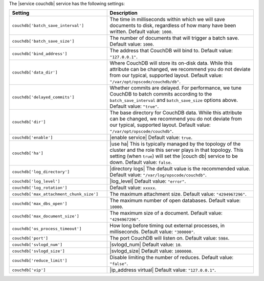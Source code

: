 .. The contents of this file are included in multiple topics.
.. This file should not be changed in a way that hinders its ability to appear in multiple documentation sets.

The |service couchdb| service has the following settings:

.. list-table::
   :widths: 200 300
   :header-rows: 1

   * - Setting
     - Description
   * - ``couchdb['batch_save_interval']``
     - The time in milliseconds within which we will save documents to disk, regardless of how many have been written. Default value: ``1000``.
   * - ``couchdb['batch_save_size']``
     - The number of documents that will trigger a batch save. Default value: ``1000``.
   * - ``couchdb['bind_address']``
     - The address that CouchDB will bind to. Default value: ``"127.0.0.1"``.
   * - ``couchdb['data_dir']``
     - Where CouchDB will store its on-disk data. While this attribute can be changed, we recommend you do not deviate from our typical, supported layout. Default value: ``"/var/opt/opscode/couchdb/db"``.
   * - ``couchdb['delayed_commits']``
     - Whether commits are delayed. For performance, we tune CouchDB to batch commits according to the ``batch_save_interval`` and ``batch_save_size`` options above. Default value: ``"true"``.
   * - ``couchdb['dir']``
     - The base directory for CouchDB data. While this attribute can be changed, we recommend you do not deviate from our typical, supported layout. Default value: ``"/var/opt/opscode/couchdb"``.
   * - ``couchdb['enable']``
     - |enable service| Default value: ``true``.
   * - ``couchdb['ha']``
     - |use ha| This is typically managed by the topology of the cluster and the role this server plays in that topology. This setting (when ``true``) will set the |couch db| service to be down. Default value: ``false``.
   * - ``couchdb['log_directory']``
     - |directory logs| The default value is the recommended value. Default value: ``"/var/log/opscode/couchdb"``.
   * - ``couchdb['log_level']``
     - |log_level| Default value: ``"error"``.
   * - ``couchdb['log_rotation']``
     - Default value: ``xxxxx``.
   * - ``couchdb['max_attachment_chunk_size']``
     - The maximum attachment size. Default value: ``"4294967296"``.
   * - ``couchdb['max_dbs_open']``
     - The maximum number of open databases. Default value: ``10000``.
   * - ``couchdb['max_document_size']``
     - The maximum size of a document. Default value: ``"4294967296"``.
   * - ``couchdb['os_process_timeout']``
     - How long before timing out external processes, in milliseconds. Default value: ``"300000"``.
   * - ``couchdb['port']``
     - The port CouchDB will listen on. Default value: ``5984``.
   * - ``couchdb['svlogd_num']``
     - |svlogd_num| Default value: ``10``.
   * - ``couchdb['svlogd_size']``
     - |svlogd_size| Default value: ``1000000``. 
   * - ``couchdb['reduce_limit']``
     - Disable limiting the number of reduces. Default value: ``"false"``.
   * - ``couchdb['vip']``
     - |ip_address virtual| Default value: ``"127.0.0.1"``.